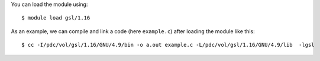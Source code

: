 
You can load the module using::

  $ module load gsl/1.16

As an example, we can compile and link a code (here ``example.c``) after loading the module like this::

  $ cc -I/pdc/vol/gsl/1.16/GNU/4.9/bin -o a.out example.c -L/pdc/vol/gsl/1.16/GNU/4.9/lib  -lgsl

